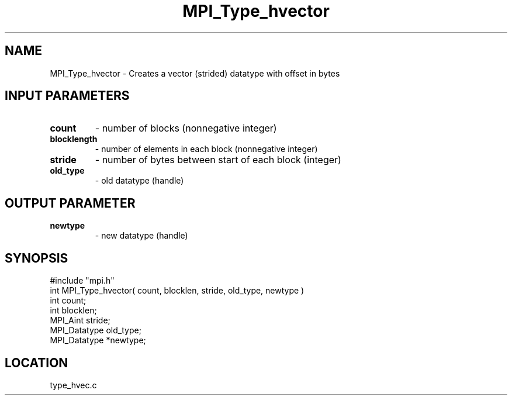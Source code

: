 .TH MPI_Type_hvector 3 "6/1/1995" " " "MPI"
.SH NAME
MPI_Type_hvector \- Creates a vector (strided) datatype with offset in bytes

.SH INPUT PARAMETERS
.PD 0
.TP
.B count 
- number of blocks (nonnegative integer) 
.PD 1
.PD 0
.TP
.B blocklength 
- number of elements in each block 
(nonnegative integer) 
.PD 1
.PD 0
.TP
.B stride 
- number of bytes between start of each block (integer) 
.PD 1
.PD 0
.TP
.B old_type 
- old datatype (handle) 
.PD 1

.SH OUTPUT PARAMETER
.PD 0
.TP
.B newtype 
- new datatype (handle) 
.PD 1
.SH SYNOPSIS
.nf
#include "mpi.h"
int MPI_Type_hvector( count, blocklen, stride, old_type, newtype )
int          count;
int       blocklen;
MPI_Aint     stride;
MPI_Datatype old_type;
MPI_Datatype *newtype;

.fi

.SH LOCATION
 type_hvec.c
